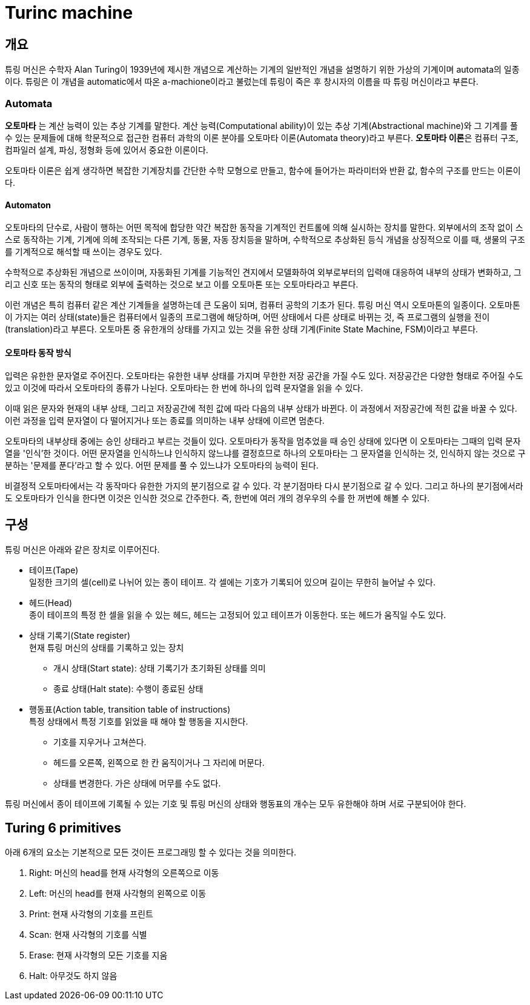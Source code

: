 = Turinc machine

== 개요

튜링 머신은 수학자 Alan Turing이 1939년에 제시한 개념으로 계산하는 기계의 일반적인 개념을 설명하기 위한 가상의 기계이며 automata의 일종이다. 튜링은 이 개념을 automatic에서 따온 a-machione이라고 불렀는데 튜링이 죽은 후 창시자의 이름을 따 튜링 머신이라고 부른다.

=== Automata

**오토마타** 는 계산 능력이 있는 추상 기계를 말한다. 계산 능력(Computational ability)이 있는 추상 기계(Abstractional machine)와 그 기계를 풀 수 있는 문제들에 대해 학문적으로 접근한 컴퓨터 과학의 이론 분야를 오토마타 이론(Automata theory)라고 부른다. **오토마타 이론**은 컴퓨터 구조, 컴파일러 설계, 파싱, 정형화 등에 있어서 중요한 이론이다.

오토마타 이론은 쉽게 생각하면 복잡한 기계장치를 간단한 수학 모형으로 만들고, 함수에 들어가는 파라미터와 반환 값, 함수의 구조를 만드는 이론이다.

==== Automaton

오토마타의 단수로, 사람이 행하는 어떤 목적에 합당한 약간 복잡한 동작을 기계적인 컨트롤에 의해 실시하는 장치를 말한다. 외부에서의 조작 없이 스스로 동작하는 기계, 기계에 의헤 조작되는 다른 기계, 동물, 자동 장치등을 말하며, 수학적으로 추상화된 등식 개념을 상징적으로 이를 때, 생물의 구조를 기계적으로 해석할 때 쓰이는 경우도 있다. 

수학적으로 추상화된 개념으로 쓰이이며, 자동화된 기계를 기능적인 견지에서 모델화하여 외부로부터의 입력애 대응하여 내부의 상태가 변화하고, 그리고 신호 또는 동작의 형태로 외부에 출력하는 것으로 보고 이를 오토마톤 또는 오토마타라고 부른다.

이런 개념은 특히 컴퓨터 같은 계산 기계들을 설명하는데 큰 도움이 되며, 컴퓨터 공학의 기초가 된다. 튜링 머신 역시 오토마톤의 일종이다. 오토마톤이 가지는 여러 상태(state)들은 컴퓨터에서 일종의 프로그램에 해당하며, 어떤 상태에서 다른 상태로 바뀌는 것, 즉 프로그램의 실행을 전이(translation)라고 부른다. 오토마톤 중 유한개의 상태를 가지고 있는 것을 유한 상태 기계(Finite State Machine, FSM)이라고 부른다.

==== 오토마타 동작 방식

입력은 유한한 문자열로 주어진다. 오토마타는 유한한 내부 상태를 가지며 무한한 저장 공간을 가질 수도 있다. 저장공간은 다양한 형태로 주어질 수도 있고 이것에 따라서 오토마타의 종류가 나뉜다. 오토마타는 한 번에 하나의 입력 문자열을 읽을 수 있다. 

이때 읽은 문자와 현재의 내부 상태, 그리고 저장공간에 적힌 값에 따라 다음의 내부 상태가 바뀐다. 이 과정에서 저장공간에 적힌 값을 바꿀 수 있다. 이런 과정을 입력 문자열이 다 떨어지거나 또는 종료를 의미하는 내부 상태에 이르면 멈춘다.

오토마타의 내부상태 중에는 승인 상태라고 부르는 것들이 있다. 오토마타가 동작을 멈추었을 때 승인 상태에 있다면 이 오토마타는 그때의 입력 문자열을 '인식'한 것이다. 어떤 문자열을 인식하느냐 인식하지 않느냐를 결정흐므로 하나의 오토마타는 그 문자열을 인식하는 것, 인식하지 않는 것으로 구분하는 '문제를 푼다'라고 할 수 있다. 어떤 문제를 풀 수 있느냐가 오토마타의 능력이 된다. 

비결정적 오토마타에서는 각 동작마다 유한한 가지의 분기점으로 갈 수 있다. 각 분기점마타 다시 분기점으로 갈 수 있다. 그리고 하나의 분기점에서라도 오토마타가 인식을 한다면 이것은 인식한 것으로 간주한다. 즉, 한번에 여러 개의 경우우의 수를 한 꺼번에 해볼 수 있다. 

== 구성

튜링 머신은 아래와 같은 장치로 이루어진다. 

* 테이프(Tape) +
일정한 크기의 셀(cell)로 나뉘어 있는 종이 테이프. 각 셀에는 기호가 기록되어 있으며 길이는 무한히 늘어날 수 있다.
* 헤드(Head) +
종이 테이프의 특정 한 셀을 읽을 수 있는 헤드, 헤드는 고정되어 있고 테이프가 이동한다. 또는 헤드가 움직일 수도 있다.
* 상태 기록기(State register) +
현재 튜링 머신의 상태를 기록하고 있는 장치
** 개시 상태(Start state): 상태 기록기가 초기화된 상태를 의미
** 종료 상태(Halt state): 수행이 종료된 상태
* 행동표(Action table, transition table of instructions) +
특정 상태에서 특정 기호를 읽었을 때 해야 할 행동을 지시한다. 
** 기호를 지우거나 고쳐쓴다.
** 헤드를 오른쪽, 왼쪽으로 한 칸 움직이거나 그 자리에 머문다.
** 상태를 변경한다. 가은 상태에 머무를 수도 없다.

튜링 머신에서 종이 테이프에 기록될 수 있는 기호 및 튜링 머신의 상태와 행동표의 개수는 모두 유한해야 하며 서로 구분되어야 한다.

== Turing 6 primitives

아래 6개의 요소는 기본적으로 모든 것이든 프로그래밍 할 수 있다는 것을 의미한다. 

1. Right: 머신의 head를 현재 사각형의 오른쪽으로 이동
2. Left: 머신의 head를 현재 사각형의 왼쪽으로 이동
3. Print: 현재 사각형의 기호를 프린트
4. Scan: 현재 사각형의 기호를 식별
5. Erase: 현재 사각형의 모든 기호를 지움
6. Halt: 아무것도 하지 않음

